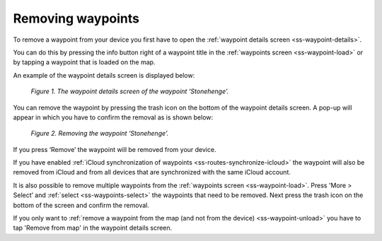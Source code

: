 .. _ss-waypoint-remove:

Removing waypoints
==================
To remove a waypoint from your device you first have
to open the :ref:`waypoint details screen <ss-waypoint-details>`.

You can do this by pressing the info button right of a waypoint title
in the :ref:`waypoints screen <ss-waypoint-load>` or by
tapping a waypoint that is loaded on the map.

An example of the waypoint details screen is displayed below:

.. figure:: _static/waypoint-remove1.png
   :height: 568px
   :width: 320px
   :alt: Waypoints remove Topo GPS

   *Figure 1. The waypoint details screen of the waypoint ‘Stonehenge’.*

You can remove the waypoint by pressing the trash icon on the bottom of
the waypoint details screen. A pop-up will appear in which you have
to confirm the removal as is shown below:

.. figure:: _static/waypoint-remove2.png
   :height: 568px
   :width: 320px
   :alt: Waypoints remove Topo GPS

   *Figure 2. Removing the waypoint ‘Stonehenge’.*

If you press ‘Remove’ the waypoint will be removed from your device.

If you have enabled :ref:`iCloud synchronization of waypoints <ss-routes-synchronize-icloud>` the waypoint will also be removed from iCloud and from all devices that are synchronized with the same iCloud account.

It is also possible to remove multiple waypoints from the :ref:`waypoints screen <ss-waypoint-load>`. Press 'More > Select’ and :ref:`select <ss-waypoints-select>` the waypoints that need to be removed. Next press the trash icon on the bottom of the screen and confirm the removal.

If you only want to :ref:`remove a waypoint from the map (and not from the device) <ss-waypoint-unload>` you have to tap 'Remove from map' in the waypoint details screen. 

